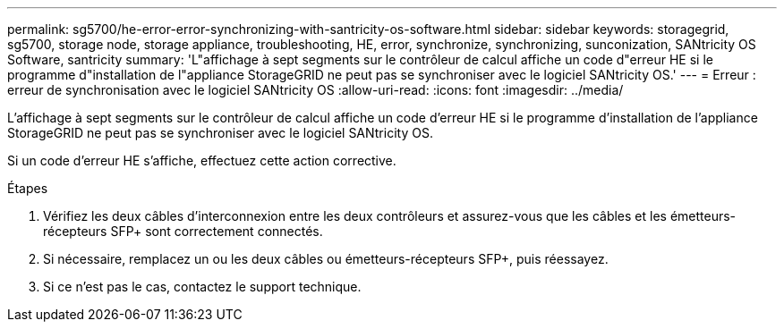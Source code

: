 ---
permalink: sg5700/he-error-error-synchronizing-with-santricity-os-software.html 
sidebar: sidebar 
keywords: storagegrid, sg5700, storage node, storage appliance, troubleshooting, HE, error, synchronize, synchronizing, sunconization, SANtricity OS Software, santricity 
summary: 'L"affichage à sept segments sur le contrôleur de calcul affiche un code d"erreur HE si le programme d"installation de l"appliance StorageGRID ne peut pas se synchroniser avec le logiciel SANtricity OS.' 
---
= Erreur : erreur de synchronisation avec le logiciel SANtricity OS
:allow-uri-read: 
:icons: font
:imagesdir: ../media/


[role="lead"]
L'affichage à sept segments sur le contrôleur de calcul affiche un code d'erreur HE si le programme d'installation de l'appliance StorageGRID ne peut pas se synchroniser avec le logiciel SANtricity OS.

Si un code d'erreur HE s'affiche, effectuez cette action corrective.

.Étapes
. Vérifiez les deux câbles d'interconnexion entre les deux contrôleurs et assurez-vous que les câbles et les émetteurs-récepteurs SFP+ sont correctement connectés.
. Si nécessaire, remplacez un ou les deux câbles ou émetteurs-récepteurs SFP+, puis réessayez.
. Si ce n'est pas le cas, contactez le support technique.

